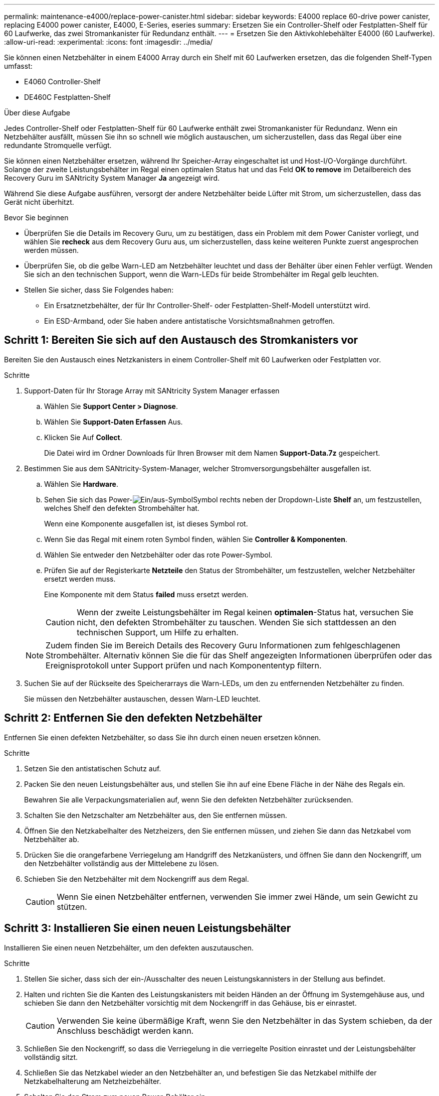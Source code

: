 ---
permalink: maintenance-e4000/replace-power-canister.html 
sidebar: sidebar 
keywords: E4000 replace 60-drive power canister, replacing E4000 power canister, E4000, E-Series, eseries 
summary: Ersetzen Sie ein Controller-Shelf oder Festplatten-Shelf für 60 Laufwerke, das zwei Stromankanister für Redundanz enthält. 
---
= Ersetzen Sie den Aktivkohlebehälter E4000 (60 Laufwerke).
:allow-uri-read: 
:experimental: 
:icons: font
:imagesdir: ../media/


[role="lead"]
Sie können einen Netzbehälter in einem E4000 Array durch ein Shelf mit 60 Laufwerken ersetzen, das die folgenden Shelf-Typen umfasst:

* E4060 Controller-Shelf
* DE460C Festplatten-Shelf


.Über diese Aufgabe
Jedes Controller-Shelf oder Festplatten-Shelf für 60 Laufwerke enthält zwei Stromankanister für Redundanz. Wenn ein Netzbehälter ausfällt, müssen Sie ihn so schnell wie möglich austauschen, um sicherzustellen, dass das Regal über eine redundante Stromquelle verfügt.

Sie können einen Netzbehälter ersetzen, während Ihr Speicher-Array eingeschaltet ist und Host-I/O-Vorgänge durchführt. Solange der zweite Leistungsbehälter im Regal einen optimalen Status hat und das Feld *OK to remove* im Detailbereich des Recovery Guru im SANtricity System Manager *Ja* angezeigt wird.

Während Sie diese Aufgabe ausführen, versorgt der andere Netzbehälter beide Lüfter mit Strom, um sicherzustellen, dass das Gerät nicht überhitzt.

.Bevor Sie beginnen
* Überprüfen Sie die Details im Recovery Guru, um zu bestätigen, dass ein Problem mit dem Power Canister vorliegt, und wählen Sie *recheck* aus dem Recovery Guru aus, um sicherzustellen, dass keine weiteren Punkte zuerst angesprochen werden müssen.
* Überprüfen Sie, ob die gelbe Warn-LED am Netzbehälter leuchtet und dass der Behälter über einen Fehler verfügt. Wenden Sie sich an den technischen Support, wenn die Warn-LEDs für beide Strombehälter im Regal gelb leuchten.
* Stellen Sie sicher, dass Sie Folgendes haben:
+
** Ein Ersatznetzbehälter, der für Ihr Controller-Shelf- oder Festplatten-Shelf-Modell unterstützt wird.
** Ein ESD-Armband, oder Sie haben andere antistatische Vorsichtsmaßnahmen getroffen.






== Schritt 1: Bereiten Sie sich auf den Austausch des Stromkanisters vor

Bereiten Sie den Austausch eines Netzkanisters in einem Controller-Shelf mit 60 Laufwerken oder Festplatten vor.

.Schritte
. Support-Daten für Ihr Storage Array mit SANtricity System Manager erfassen
+
.. Wählen Sie *Support Center > Diagnose*.
.. Wählen Sie *Support-Daten Erfassen* Aus.
.. Klicken Sie Auf *Collect*.
+
Die Datei wird im Ordner Downloads für Ihren Browser mit dem Namen *Support-Data.7z* gespeichert.



. Bestimmen Sie aus dem SANtricity-System-Manager, welcher Stromversorgungsbehälter ausgefallen ist.
+
.. Wählen Sie *Hardware*.
.. Sehen Sie sich das Power-image:../media/sam1130_ss_hardware_power_icon_maint-e2800.gif["Ein/aus-Symbol"]Symbol rechts neben der Dropdown-Liste *Shelf* an, um festzustellen, welches Shelf den defekten Strombehälter hat.
+
Wenn eine Komponente ausgefallen ist, ist dieses Symbol rot.

.. Wenn Sie das Regal mit einem roten Symbol finden, wählen Sie *Controller & Komponenten*.
.. Wählen Sie entweder den Netzbehälter oder das rote Power-Symbol.
.. Prüfen Sie auf der Registerkarte *Netzteile* den Status der Strombehälter, um festzustellen, welcher Netzbehälter ersetzt werden muss.
+
Eine Komponente mit dem Status *failed* muss ersetzt werden.

+

CAUTION: Wenn der zweite Leistungsbehälter im Regal keinen *optimalen*-Status hat, versuchen Sie nicht, den defekten Strombehälter zu tauschen. Wenden Sie sich stattdessen an den technischen Support, um Hilfe zu erhalten.

+

NOTE: Zudem finden Sie im Bereich Details des Recovery Guru Informationen zum fehlgeschlagenen Strombehälter. Alternativ können Sie die für das Shelf angezeigten Informationen überprüfen oder das Ereignisprotokoll unter Support prüfen und nach Komponententyp filtern.



. Suchen Sie auf der Rückseite des Speicherarrays die Warn-LEDs, um den zu entfernenden Netzbehälter zu finden.
+
Sie müssen den Netzbehälter austauschen, dessen Warn-LED leuchtet.





== Schritt 2: Entfernen Sie den defekten Netzbehälter

Entfernen Sie einen defekten Netzbehälter, so dass Sie ihn durch einen neuen ersetzen können.

.Schritte
. Setzen Sie den antistatischen Schutz auf.
. Packen Sie den neuen Leistungsbehälter aus, und stellen Sie ihn auf eine Ebene Fläche in der Nähe des Regals ein.
+
Bewahren Sie alle Verpackungsmaterialien auf, wenn Sie den defekten Netzbehälter zurücksenden.

. Schalten Sie den Netzschalter am Netzbehälter aus, den Sie entfernen müssen.
. Öffnen Sie den Netzkabelhalter des Netzheizers, den Sie entfernen müssen, und ziehen Sie dann das Netzkabel vom Netzbehälter ab.
. Drücken Sie die orangefarbene Verriegelung am Handgriff des Netzkanüsters, und öffnen Sie dann den Nockengriff, um den Netzbehälter vollständig aus der Mittelebene zu lösen.
. Schieben Sie den Netzbehälter mit dem Nockengriff aus dem Regal.
+

CAUTION: Wenn Sie einen Netzbehälter entfernen, verwenden Sie immer zwei Hände, um sein Gewicht zu stützen.





== Schritt 3: Installieren Sie einen neuen Leistungsbehälter

Installieren Sie einen neuen Netzbehälter, um den defekten auszutauschen.

.Schritte
. Stellen Sie sicher, dass sich der ein-/Ausschalter des neuen Leistungskannisters in der Stellung aus befindet.
. Halten und richten Sie die Kanten des Leistungskanisters mit beiden Händen an der Öffnung im Systemgehäuse aus, und schieben Sie dann den Netzbehälter vorsichtig mit dem Nockengriff in das Gehäuse, bis er einrastet.
+

CAUTION: Verwenden Sie keine übermäßige Kraft, wenn Sie den Netzbehälter in das System schieben, da der Anschluss beschädigt werden kann.

. Schließen Sie den Nockengriff, so dass die Verriegelung in die verriegelte Position einrastet und der Leistungsbehälter vollständig sitzt.
. Schließen Sie das Netzkabel wieder an den Netzbehälter an, und befestigen Sie das Netzkabel mithilfe der Netzkabelhalterung am Netzheizbehälter.
. Schalten Sie den Strom zum neuen Power-Behälter ein.




== Schritt 4: Vollständiger Netzbehälter Austausch

Überprüfen Sie, ob der neue Strombehälter ordnungsgemäß funktioniert, sammeln Sie Support-Daten und setzen Sie den normalen Betrieb fort.

.Schritte
. Überprüfen Sie am neuen Netzbehälter, ob die grüne LED für die Stromversorgung leuchtet und die gelbe Warn-LED NICHT LEUCHTET.
. Wählen Sie im Recovery Guru im SANtricity System Manager *recheck* aus, um sicherzustellen, dass das Problem behoben wurde.
. Wenn noch ein nicht geschildeter Strombehälter gemeldet wird, wiederholen Sie die Schritte in <<Schritt 2: Entfernen Sie den defekten Netzbehälter>> Und ein <<Schritt 3: Installieren Sie einen neuen Leistungsbehälter>>. Wenn das Problem weiterhin besteht, wenden Sie sich an den technischen Support.
. Entfernen Sie den antistatischen Schutz.
. Support-Daten für Ihr Storage Array mit SANtricity System Manager erfassen
+
.. Wählen Sie *Support Center > Diagnose*.
.. Wählen Sie *Support-Daten Erfassen* Aus.
.. Klicken Sie Auf *Collect*.
+
Die Datei wird im Ordner Downloads für Ihren Browser mit dem Namen *Support-Data.7z* gespeichert.



. Senden Sie das fehlerhafte Teil wie in den dem Kit beiliegenden RMA-Anweisungen beschrieben an NetApp zurück.


.Was kommt als Nächstes?
Der Austausch des Netzkanals ist abgeschlossen. Sie können den normalen Betrieb fortsetzen.
